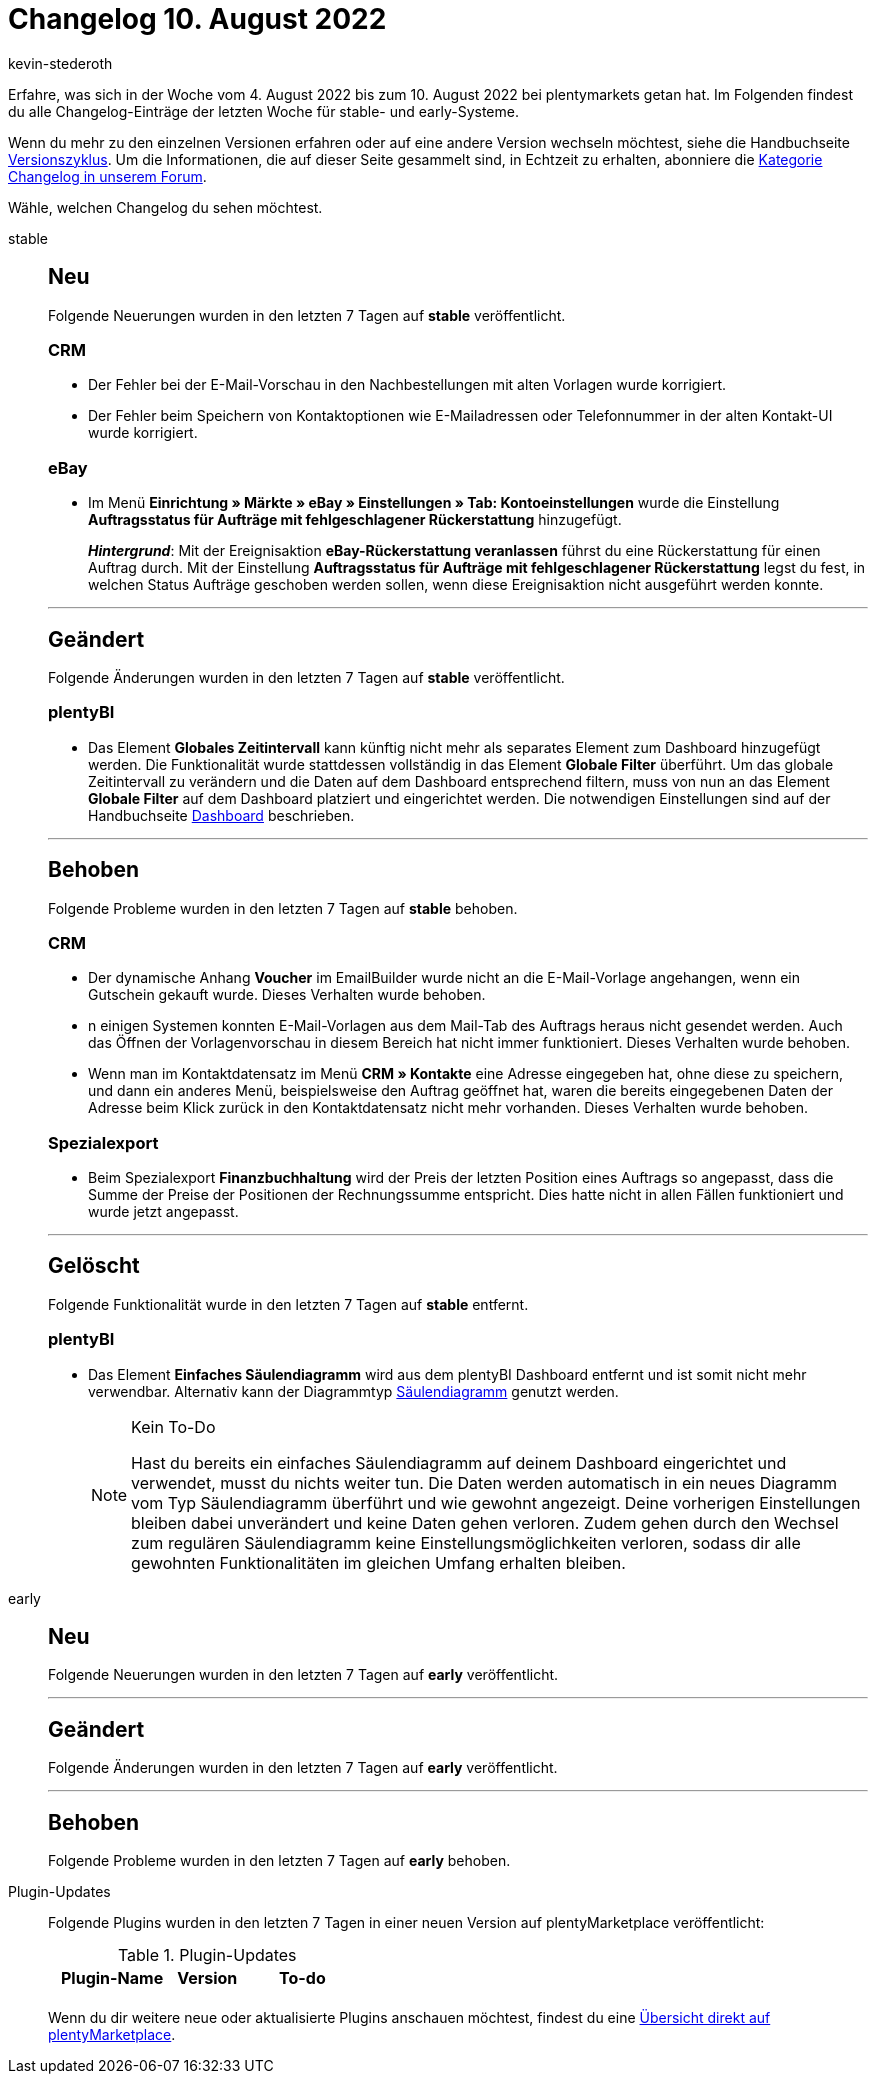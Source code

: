 = Changelog 10. August 2022
:author: kevin-stederoth
:sectnums!:
:page-index: false
:page-aliases: ROOT:changelog.adoc
:startWeekDate: 4. August 2022
:endWeekDate: 10. August 2022

// Ab diesem Eintrag weitermachen: LINK EINFÜGEN

Erfahre, was sich in der Woche vom {startWeekDate} bis zum {endWeekDate} bei plentymarkets getan hat. Im Folgenden findest du alle Changelog-Einträge der letzten Woche für stable- und early-Systeme.

Wenn du mehr zu den einzelnen Versionen erfahren oder auf eine andere Version wechseln möchtest, siehe die Handbuchseite xref:business-entscheidungen:versionszyklus.adoc#[Versionszyklus]. Um die Informationen, die auf dieser Seite gesammelt sind, in Echtzeit zu erhalten, abonniere die link:https://forum.plentymarkets.com/c/changelog[Kategorie Changelog in unserem Forum^].

Wähle, welchen Changelog du sehen möchtest.

[tabs]
====
stable::
+
--

:version: stable

[discrete]
== Neu

Folgende Neuerungen wurden in den letzten 7 Tagen auf *{version}* veröffentlicht.

[discrete]
=== CRM

* Der Fehler bei der E-Mail-Vorschau in den Nachbestellungen mit alten Vorlagen wurde korrigiert.
* Der Fehler beim Speichern von Kontaktoptionen wie E-Mailadressen oder Telefonnummer in der alten Kontakt-UI wurde korrigiert.

[discrete]
=== eBay

* Im Menü *Einrichtung » Märkte » eBay » Einstellungen » Tab: Kontoeinstellungen* wurde die Einstellung *Auftragsstatus für Aufträge mit fehlgeschlagener Rückerstattung* hinzugefügt.
+
*_Hintergrund_*: Mit der Ereignisaktion *eBay-Rückerstattung veranlassen* führst du eine Rückerstattung für einen Auftrag durch. Mit der Einstellung *Auftragsstatus für Aufträge mit fehlgeschlagener Rückerstattung* legst du fest, in welchen Status Aufträge geschoben werden sollen, wenn diese Ereignisaktion nicht ausgeführt werden konnte.

'''

[discrete]
== Geändert

Folgende Änderungen wurden in den letzten 7 Tagen auf *{version}* veröffentlicht.

[discrete]
=== plentyBI

* Das Element *Globales Zeitintervall* kann künftig nicht mehr als separates Element zum Dashboard hinzugefügt werden. Die Funktionalität wurde stattdessen vollständig in das Element *Globale Filter* überführt. Um das globale Zeitintervall zu verändern und die Daten auf dem Dashboard entsprechend filtern, muss von nun an das Element *Globale Filter* auf dem Dashboard platziert und eingerichtet werden. Die notwendigen Einstellungen sind auf der Handbuchseite xref:business-entscheidungen:myview-dashboard.adoc#850[Dashboard] beschrieben.

'''

[discrete]
== Behoben

Folgende Probleme wurden in den letzten 7 Tagen auf *{version}* behoben.

[discrete]
=== CRM

* Der dynamische Anhang *Voucher* im EmailBuilder wurde nicht an die E-Mail-Vorlage angehangen, wenn ein Gutschein gekauft wurde. Dieses Verhalten wurde behoben.
* n einigen Systemen konnten E-Mail-Vorlagen aus dem Mail-Tab des Auftrags heraus nicht gesendet werden. Auch das Öffnen der Vorlagenvorschau in diesem Bereich hat nicht immer funktioniert. Dieses Verhalten wurde behoben.
* Wenn man im Kontaktdatensatz im Menü *CRM » Kontakte* eine Adresse eingegeben hat, ohne diese zu speichern, und dann ein anderes Menü, beispielsweise den Auftrag geöffnet hat, waren die bereits eingegebenen Daten der Adresse beim Klick zurück in den Kontaktdatensatz nicht mehr vorhanden. Dieses Verhalten wurde behoben.

[discrete]
=== Spezialexport

* Beim Spezialexport *Finanzbuchhaltung* wird der Preis der letzten Position eines Auftrags so angepasst, dass die Summe der Preise der Positionen der Rechnungssumme entspricht. Dies hatte nicht in allen Fällen funktioniert und wurde jetzt angepasst.

'''

[discrete]
== Gelöscht

Folgende Funktionalität wurde in den letzten 7 Tagen auf *{version}* entfernt.

[discrete]
=== plentyBI

* Das Element *Einfaches Säulendiagramm* wird aus dem plentyBI Dashboard entfernt und ist somit nicht mehr verwendbar. Alternativ kann der Diagrammtyp xref:business-entscheidungen:myview-dashboard.adoc#720[Säulendiagramm] genutzt werden.
+
[NOTE]
.Kein To-Do
======
Hast du bereits ein einfaches Säulendiagramm auf deinem Dashboard eingerichtet und verwendet, musst du nichts weiter tun. Die Daten werden automatisch in ein neues Diagramm vom Typ Säulendiagramm überführt und wie gewohnt angezeigt. Deine vorherigen Einstellungen bleiben dabei unverändert und keine Daten gehen verloren. Zudem gehen durch den Wechsel zum regulären Säulendiagramm keine Einstellungsmöglichkeiten verloren, sodass dir alle gewohnten Funktionalitäten im gleichen Umfang erhalten bleiben.
======

--

early::
+
--

:version: early

[discrete]
== Neu

Folgende Neuerungen wurden in den letzten 7 Tagen auf *{version}* veröffentlicht.



'''

[discrete]
== Geändert

Folgende Änderungen wurden in den letzten 7 Tagen auf *{version}* veröffentlicht.



'''

[discrete]
== Behoben

Folgende Probleme wurden in den letzten 7 Tagen auf *{version}* behoben.



--

Plugin-Updates::
+
--
Folgende Plugins wurden in den letzten 7 Tagen in einer neuen Version auf plentyMarketplace veröffentlicht:

.Plugin-Updates
[cols="2, 1, 2"]
|===
|Plugin-Name |Version |To-do

|
|
|

|===

Wenn du dir weitere neue oder aktualisierte Plugins anschauen möchtest, findest du eine link:https://marketplace.plentymarkets.com/plugins?sorting=variation.createdAt_desc&page=1&items=50[Übersicht direkt auf plentyMarketplace^].

--

====
